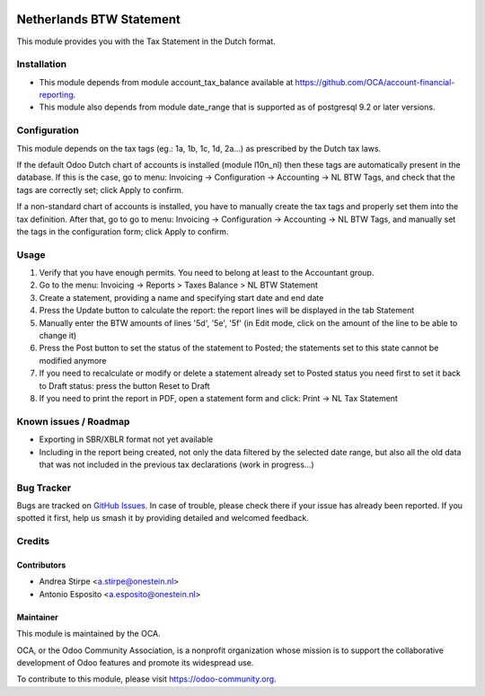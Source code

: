 .. image:: https://img.shields.io/badge/licence-AGPL--3-blue.svg
   :target: http://www.gnu.org/licenses/agpl-3.0-standalone.html
   :alt: License: AGPL-3

=========================
Netherlands BTW Statement
=========================

This module provides you with the Tax Statement in the Dutch format.

Installation
============

* This module depends from module account_tax_balance available at https://github.com/OCA/account-financial-reporting.
* This module also depends from module date_range that is supported as of postgresql 9.2 or later versions.

Configuration
=============

This module depends on the tax tags (eg.: 1a, 1b, 1c, 1d, 2a...) as prescribed by the Dutch tax laws.

If the default Odoo Dutch chart of accounts is installed (module l10n_nl) then these tags are automatically present in the database.
If this is the case, go to menu: Invoicing -> Configuration -> Accounting -> NL BTW Tags, and check that the tags are correctly set; click Apply to confirm.

If a non-standard chart of accounts is installed, you have to manually create the tax tags and properly set them into the tax definition.
After that, go to go to menu: Invoicing -> Configuration -> Accounting -> NL BTW Tags, and manually set the tags in the configuration form; click Apply to confirm.

Usage
=====

#. Verify that you have enough permits. You need to belong at least to the Accountant group.
#. Go to the menu: Invoicing -> Reports > Taxes Balance > NL BTW Statement
#. Create a statement, providing a name and specifying start date and end date
#. Press the Update button to calculate the report: the report lines will be displayed in the tab Statement
#. Manually enter the BTW amounts of lines '5d', '5e', '5f' (in Edit mode, click on the amount of the line to be able to change it)
#. Press the Post button to set the status of the statement to Posted; the statements set to this state cannot be modified anymore
#. If you need to recalculate or modify or delete a statement already set to Posted status you need first to set it back to Draft status: press the button Reset to Draft
#. If you need to print the report in PDF, open a statement form and click: Print -> NL Tax Statement

.. image:: https://odoo-community.org/website/image/ir.attachment/5784_f2813bd/datas
   :alt: Try me on Runbot
   :target: https://runbot.odoo-community.org/runbot/176/10.0


Known issues / Roadmap
======================

* Exporting in SBR/XBLR format not yet available
* Including in the report being created, not only the data filtered by the selected date range, but also all the old data that was not included in the previous tax declarations (work in progress...)

Bug Tracker
===========

Bugs are tracked on `GitHub Issues
<https://github.com/OCA/l10n-netherlands/issues>`_. In case of trouble, please
check there if your issue has already been reported. If you spotted it first,
help us smash it by providing detailed and welcomed feedback.

Credits
=======

Contributors
------------

* Andrea Stirpe <a.stirpe@onestein.nl>
* Antonio Esposito <a.esposito@onestein.nl>

Maintainer
----------

.. image:: https://odoo-community.org/logo.png
   :alt: Odoo Community Association
   :target: https://odoo-community.org

This module is maintained by the OCA.

OCA, or the Odoo Community Association, is a nonprofit organization whose
mission is to support the collaborative development of Odoo features and
promote its widespread use.

To contribute to this module, please visit https://odoo-community.org.


